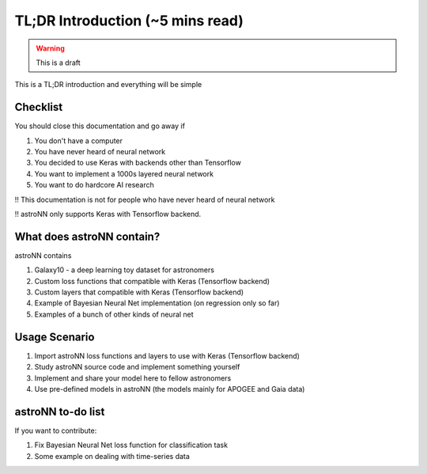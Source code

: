 
TL;DR Introduction (~5 mins read)
==================================

.. warning:: This is a draft

This is a TL;DR introduction and everything will be simple

Checklist
--------------

You should close this documentation and go away if

1. You don't have a computer

2. You have never heard of neural network

3. You decided to use Keras with backends other than Tensorflow

4. You want to implement a 1000s layered neural network

5. You want to do hardcore AI research

!! This documentation is not for people who have never heard of neural network

!! astroNN only supports Keras with Tensorflow backend.

What does astroNN contain?
-----------------------

astroNN contains

1. Galaxy10 - a deep learning toy dataset for astronomers

2. Custom loss functions that compatible with Keras (Tensorflow backend)

3. Custom layers that compatible with Keras (Tensorflow backend)

4. Example of Bayesian Neural Net implementation (on regression only so far)

5. Examples of a bunch of other kinds of neural net


Usage Scenario
-------------------

1. Import astroNN loss functions and layers to use with Keras (Tensorflow backend)

2. Study astroNN source code and implement something yourself

3. Implement and share your model here to fellow astronomers

4. Use pre-defined models in astroNN (the models mainly for APOGEE and Gaia data)


astroNN to-do list
-------------------

If you want to contribute:

1. Fix Bayesian Neural Net loss function for classification task

2. Some example on dealing with time-series data
